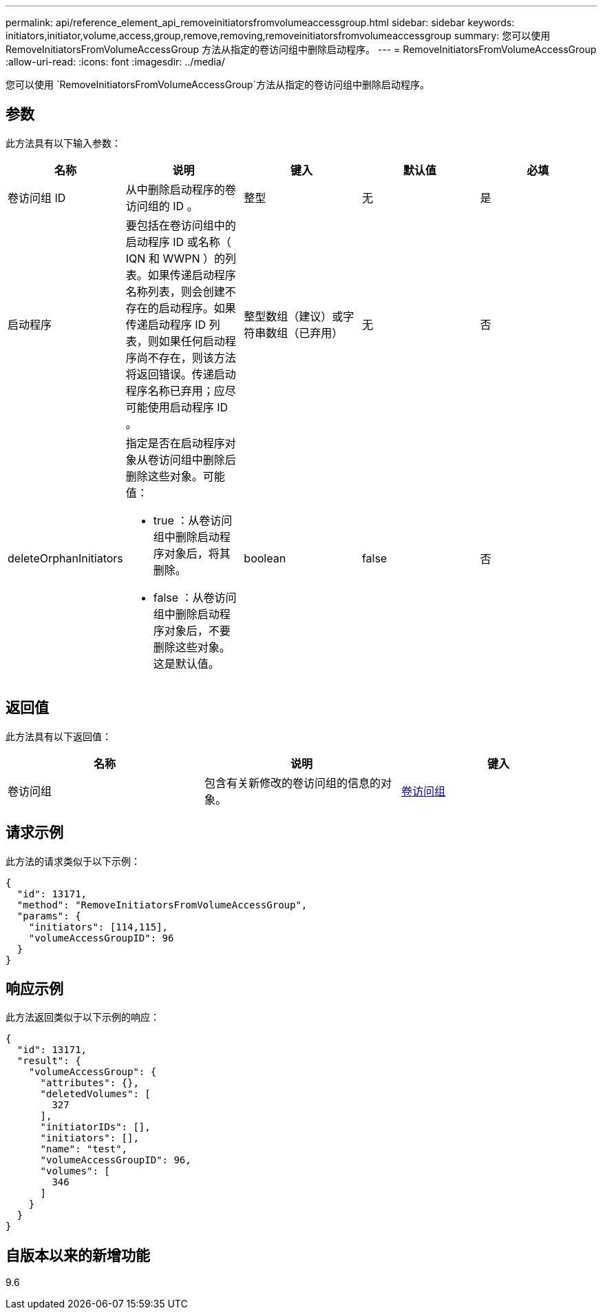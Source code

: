 ---
permalink: api/reference_element_api_removeinitiatorsfromvolumeaccessgroup.html 
sidebar: sidebar 
keywords: initiators,initiator,volume,access,group,remove,removing,removeinitiatorsfromvolumeaccessgroup 
summary: 您可以使用 RemoveInitiatorsFromVolumeAccessGroup 方法从指定的卷访问组中删除启动程序。 
---
= RemoveInitiatorsFromVolumeAccessGroup
:allow-uri-read: 
:icons: font
:imagesdir: ../media/


[role="lead"]
您可以使用 `RemoveInitiatorsFromVolumeAccessGroup`方法从指定的卷访问组中删除启动程序。



== 参数

此方法具有以下输入参数：

|===
| 名称 | 说明 | 键入 | 默认值 | 必填 


 a| 
卷访问组 ID
 a| 
从中删除启动程序的卷访问组的 ID 。
 a| 
整型
 a| 
无
 a| 
是



 a| 
启动程序
 a| 
要包括在卷访问组中的启动程序 ID 或名称（ IQN 和 WWPN ）的列表。如果传递启动程序名称列表，则会创建不存在的启动程序。如果传递启动程序 ID 列表，则如果任何启动程序尚不存在，则该方法将返回错误。传递启动程序名称已弃用；应尽可能使用启动程序 ID 。
 a| 
整型数组（建议）或字符串数组（已弃用）
 a| 
无
 a| 
否



 a| 
deleteOrphanInitiators
 a| 
指定是否在启动程序对象从卷访问组中删除后删除这些对象。可能值：

* true ：从卷访问组中删除启动程序对象后，将其删除。
* false ：从卷访问组中删除启动程序对象后，不要删除这些对象。这是默认值。

 a| 
boolean
 a| 
false
 a| 
否

|===


== 返回值

此方法具有以下返回值：

|===
| 名称 | 说明 | 键入 


 a| 
卷访问组
 a| 
包含有关新修改的卷访问组的信息的对象。
 a| 
xref:reference_element_api_volumeaccessgroup.adoc[卷访问组]

|===


== 请求示例

此方法的请求类似于以下示例：

[listing]
----
{
  "id": 13171,
  "method": "RemoveInitiatorsFromVolumeAccessGroup",
  "params": {
    "initiators": [114,115],
    "volumeAccessGroupID": 96
  }
}
----


== 响应示例

此方法返回类似于以下示例的响应：

[listing]
----
{
  "id": 13171,
  "result": {
    "volumeAccessGroup": {
      "attributes": {},
      "deletedVolumes": [
        327
      ],
      "initiatorIDs": [],
      "initiators": [],
      "name": "test",
      "volumeAccessGroupID": 96,
      "volumes": [
        346
      ]
    }
  }
}
----


== 自版本以来的新增功能

9.6
